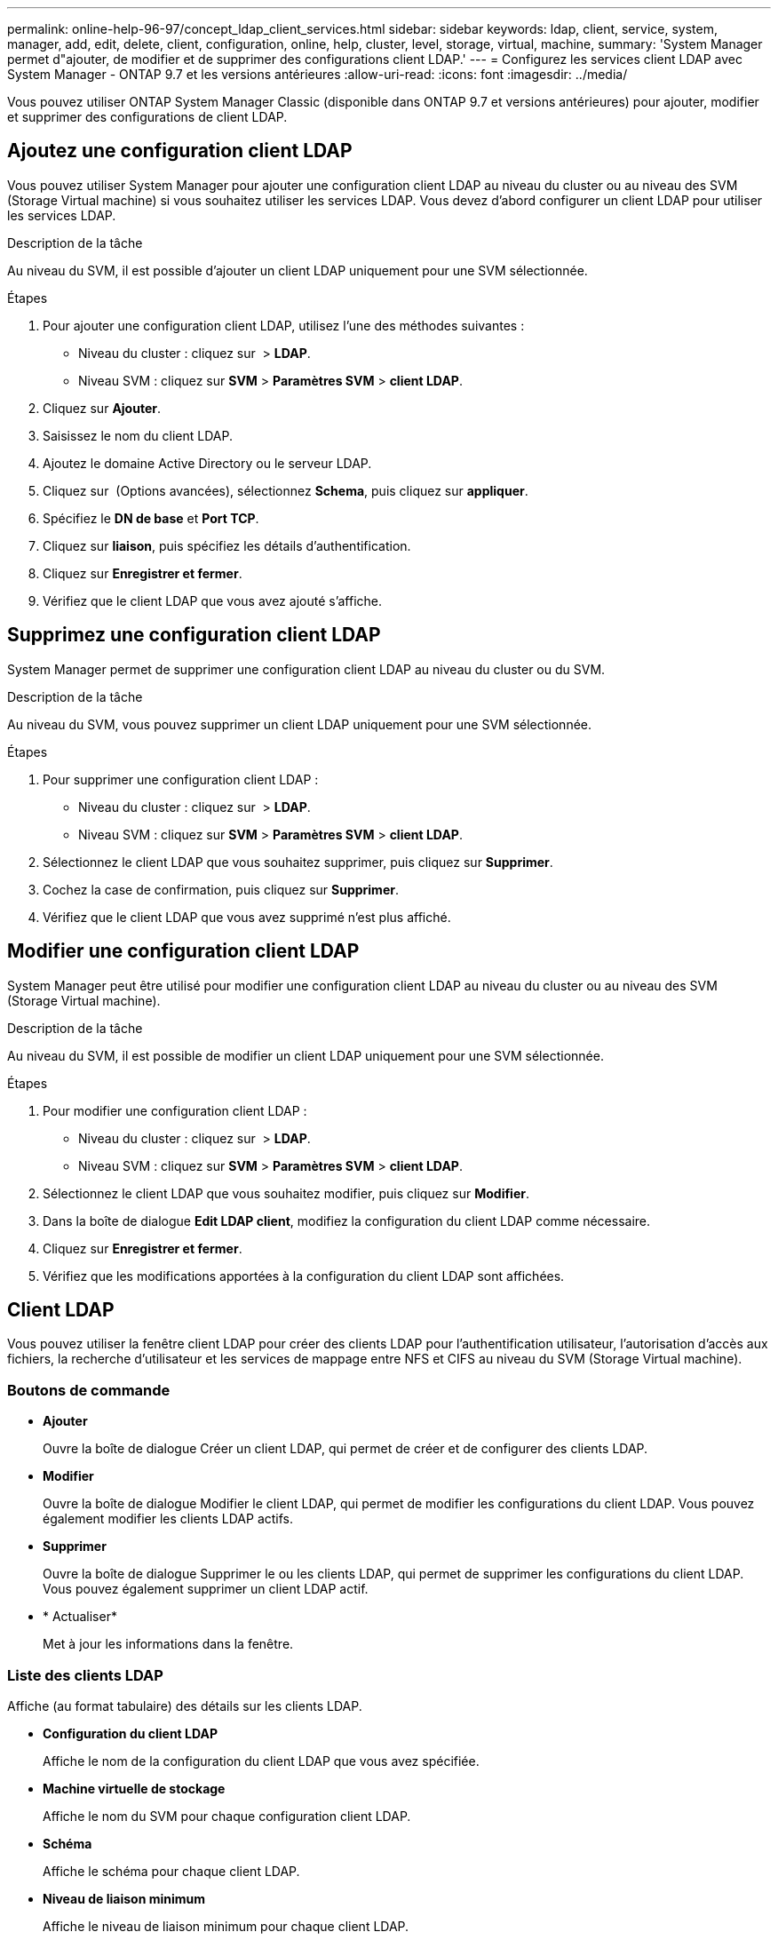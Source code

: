 ---
permalink: online-help-96-97/concept_ldap_client_services.html 
sidebar: sidebar 
keywords: ldap, client, service, system, manager, add, edit, delete, client, configuration, online, help, cluster, level, storage, virtual, machine, 
summary: 'System Manager permet d"ajouter, de modifier et de supprimer des configurations client LDAP.' 
---
= Configurez les services client LDAP avec System Manager - ONTAP 9.7 et les versions antérieures
:allow-uri-read: 
:icons: font
:imagesdir: ../media/


[role="lead"]
Vous pouvez utiliser ONTAP System Manager Classic (disponible dans ONTAP 9.7 et versions antérieures) pour ajouter, modifier et supprimer des configurations de client LDAP.



== Ajoutez une configuration client LDAP

Vous pouvez utiliser System Manager pour ajouter une configuration client LDAP au niveau du cluster ou au niveau des SVM (Storage Virtual machine) si vous souhaitez utiliser les services LDAP. Vous devez d'abord configurer un client LDAP pour utiliser les services LDAP.

.Description de la tâche
Au niveau du SVM, il est possible d'ajouter un client LDAP uniquement pour une SVM sélectionnée.

.Étapes
. Pour ajouter une configuration client LDAP, utilisez l'une des méthodes suivantes :
+
** Niveau du cluster : cliquez sur *image:../media/advanced_options.gif[""]* > *LDAP*.
** Niveau SVM : cliquez sur *SVM* > *Paramètres SVM* > *client LDAP*.


. Cliquez sur *Ajouter*.
. Saisissez le nom du client LDAP.
. Ajoutez le domaine Active Directory ou le serveur LDAP.
. Cliquez sur image:../media/advanced_options.gif[""] (Options avancées), sélectionnez *Schema*, puis cliquez sur *appliquer*.
. Spécifiez le *DN de base* et *Port TCP*.
. Cliquez sur *liaison*, puis spécifiez les détails d'authentification.
. Cliquez sur *Enregistrer et fermer*.
. Vérifiez que le client LDAP que vous avez ajouté s'affiche.




== Supprimez une configuration client LDAP

System Manager permet de supprimer une configuration client LDAP au niveau du cluster ou du SVM.

.Description de la tâche
Au niveau du SVM, vous pouvez supprimer un client LDAP uniquement pour une SVM sélectionnée.

.Étapes
. Pour supprimer une configuration client LDAP :
+
** Niveau du cluster : cliquez sur *image:../media/advanced_options.gif[""]* > *LDAP*.
** Niveau SVM : cliquez sur *SVM* > *Paramètres SVM* > *client LDAP*.


. Sélectionnez le client LDAP que vous souhaitez supprimer, puis cliquez sur *Supprimer*.
. Cochez la case de confirmation, puis cliquez sur *Supprimer*.
. Vérifiez que le client LDAP que vous avez supprimé n'est plus affiché.




== Modifier une configuration client LDAP

System Manager peut être utilisé pour modifier une configuration client LDAP au niveau du cluster ou au niveau des SVM (Storage Virtual machine).

.Description de la tâche
Au niveau du SVM, il est possible de modifier un client LDAP uniquement pour une SVM sélectionnée.

.Étapes
. Pour modifier une configuration client LDAP :
+
** Niveau du cluster : cliquez sur *image:../media/advanced_options.gif[""]* > *LDAP*.
** Niveau SVM : cliquez sur *SVM* > *Paramètres SVM* > *client LDAP*.


. Sélectionnez le client LDAP que vous souhaitez modifier, puis cliquez sur *Modifier*.
. Dans la boîte de dialogue *Edit LDAP client*, modifiez la configuration du client LDAP comme nécessaire.
. Cliquez sur *Enregistrer et fermer*.
. Vérifiez que les modifications apportées à la configuration du client LDAP sont affichées.




== Client LDAP

Vous pouvez utiliser la fenêtre client LDAP pour créer des clients LDAP pour l'authentification utilisateur, l'autorisation d'accès aux fichiers, la recherche d'utilisateur et les services de mappage entre NFS et CIFS au niveau du SVM (Storage Virtual machine).



=== Boutons de commande

* *Ajouter*
+
Ouvre la boîte de dialogue Créer un client LDAP, qui permet de créer et de configurer des clients LDAP.

* *Modifier*
+
Ouvre la boîte de dialogue Modifier le client LDAP, qui permet de modifier les configurations du client LDAP. Vous pouvez également modifier les clients LDAP actifs.

* *Supprimer*
+
Ouvre la boîte de dialogue Supprimer le ou les clients LDAP, qui permet de supprimer les configurations du client LDAP. Vous pouvez également supprimer un client LDAP actif.

* * Actualiser*
+
Met à jour les informations dans la fenêtre.





=== Liste des clients LDAP

Affiche (au format tabulaire) des détails sur les clients LDAP.

* *Configuration du client LDAP*
+
Affiche le nom de la configuration du client LDAP que vous avez spécifiée.

* *Machine virtuelle de stockage*
+
Affiche le nom du SVM pour chaque configuration client LDAP.

* *Schéma*
+
Affiche le schéma pour chaque client LDAP.

* *Niveau de liaison minimum*
+
Affiche le niveau de liaison minimum pour chaque client LDAP.

* *Domaine Active Directory*
+
Affiche le domaine Active Directory pour chaque configuration de client LDAP.

* *Serveurs LDAP*
+
Affiche le serveur LDAP pour chaque configuration client LDAP.

* *Serveurs Active Directory préférés*
+
Affiche le serveur Active Directory préféré pour chaque configuration client LDAP.



*Informations connexes*

xref:concept_ldap.adoc[LDAP]
